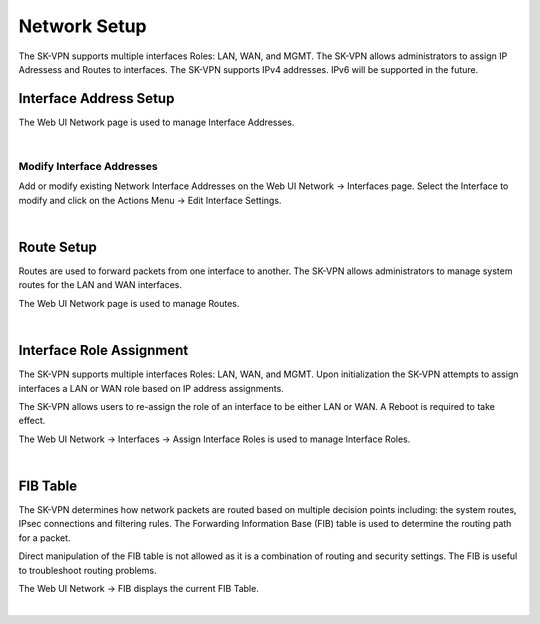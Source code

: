 .. _network_setup:

Network Setup
=============
The SK-VPN supports multiple interfaces Roles: LAN, WAN, and MGMT.
The SK-VPN allows administrators to assign IP Adressess and Routes to interfaces.
The SK-VPN supports IPv4 addresses. IPv6 will be supported in the future.

.. _interface_setup:

Interface Address Setup
-----------------------

The Web UI Network page is used to manage Interface Addresses.

.. image:: images/UI/Network_Interfaces.png
    :align: center

|

--------------------------
Modify Interface Addresses
--------------------------

Add or modify existing Network Interface Addresses on the Web UI Network -> Interfaces page.
Select the Interface to modify and click on the Actions Menu -> Edit Interface Settings.

.. image:: images/UI/Network_Change_Interface.png
    :align: center
    :scale: 50%

|

.. _route_setup:

Route Setup
-----------
Routes are used to forward packets from one interface to another.
The SK-VPN allows administrators to manage system routes for the LAN and WAN interfaces.

The Web UI Network page is used to manage Routes.

.. image:: images/UI/Network_Routes.png
    :align: center

|

.. _interface_role_assignment:


Interface Role Assignment
-------------------------
The SK-VPN supports multiple interfaces Roles: LAN, WAN, and MGMT.
Upon initialization the SK-VPN attempts to assign interfaces a LAN or WAN role based on IP address assignments.

The SK-VPN allows users to re-assign the role of an interface to be either LAN or WAN.
A Reboot is required to take effect.

The Web UI Network -> Interfaces -> Assign Interface Roles is used to manage Interface Roles.

.. image:: images/UI/Network_Interface_Assign_Roles.png
    :align: center

|


.. _fib_table:

FIB Table
---------
The SK-VPN determines how network packets are routed based on multiple decision points including:
the system routes, IPsec connections and filtering rules. 
The Forwarding Information Base (FIB) table is used to determine the routing path for a packet.

Direct manipulation of the FIB table is not allowed as it is a combination of routing and security settings. 
The FIB is useful to troubleshoot routing problems.

The Web UI Network -> FIB displays the current FIB Table.

.. image:: images/UI/Network_FIB.png
    :align: center

|



